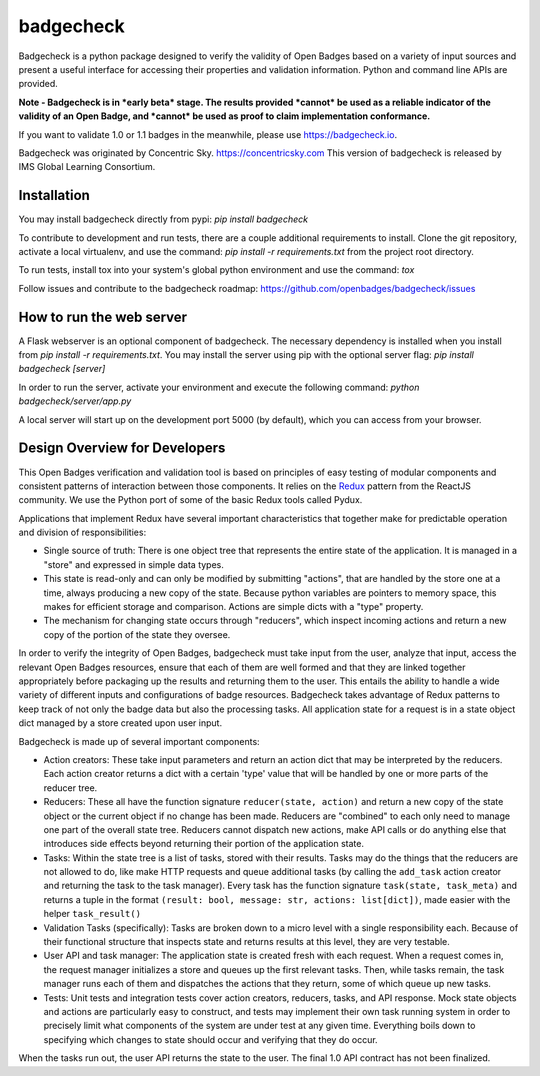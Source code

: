 badgecheck
==========

Badgecheck is a python package designed to verify the validity of Open Badges
based on a variety of input sources and present a useful interface for
accessing their properties and validation information. Python and command line
APIs are provided.

**Note - Badgecheck is in *early beta* stage. The results provided *cannot*
be used as a reliable indicator of the validity of an Open Badge, and *cannot*
be used as proof to claim implementation conformance.** 

If you want to validate 1.0 or 1.1 badges in the meanwhile, please use 
https://badgecheck.io.

Badgecheck was originated by Concentric Sky. https://concentricsky.com
This version of badgecheck is released by IMS Global Learning Consortium.

Installation
------------

You may install badgecheck directly from pypi:
`pip install badgecheck`

To contribute to development and run tests, there are a couple additional
requirements to install. Clone the git repository, activate a local virtualenv,
and use the command:
`pip install -r requirements.txt` from the project root directory.

To run tests, install tox into your system's global python environment and
use the command:
`tox`

Follow issues and contribute to the badgecheck roadmap:
https://github.com/openbadges/badgecheck/issues

How to run the web server
-------------------------

A Flask webserver is an optional component of badgecheck. The necessary
dependency is installed when you install from
`pip install -r requirements.txt`.
You may install the server using pip with the optional server flag:
`pip install badgecheck [server]`

In order to run the server, activate your environment and execute the following
command:
`python badgecheck/server/app.py`

A local server will start up on the development port 5000 (by default), which
you can access from your browser.

Design Overview for Developers
------------------------------

This Open Badges verification and validation tool is based on principles of
easy testing of modular components and consistent patterns of interaction
between those components. It relies on the `Redux <http://redux.js.org//>`_
pattern from the ReactJS community. We use the Python port of some of the basic
Redux tools called Pydux.

Applications that implement Redux have several important characteristics that
together make for predictable operation and division of responsibilities:

* Single source of truth: There is one object tree that represents the entire
  state of the application. It is managed in a "store" and expressed in simple
  data types.
* This state is read-only and can only be modified by submitting "actions",
  that are handled by the store one at a time, always producing a new copy
  of the state. Because python variables are pointers to memory space, this
  makes for efficient storage and comparison. Actions are simple dicts with
  a "type" property.
* The mechanism for changing state occurs through "reducers", which inspect
  incoming actions and return a new copy of the portion of the state they
  oversee.

In order to verify the integrity of Open Badges, badgecheck must take input
from the user, analyze that input, access the relevant Open Badges resources,
ensure that each of them are well formed and that they are linked together
appropriately before packaging up the results and returning them to the user.
This entails the ability to handle a wide variety of different inputs and
configurations of badge resources. Badgecheck takes advantage of Redux patterns
to keep track of not only the badge data but also the processing tasks. All
application state for a request is in a state object dict managed by a store
created upon user input.

Badgecheck is made up of several important components:

* Action creators: These take input parameters and return an action dict that
  may be interpreted by the reducers. Each action creator returns a dict with
  a certain 'type' value that will be handled by one or more parts of the
  reducer tree.
* Reducers: These all have the function signature ``reducer(state, action)``
  and return a new copy of the state object or the current object if no change
  has been made. Reducers are "combined" to each only need to manage one part
  of the overall state tree. Reducers cannot dispatch new actions, make API
  calls or do anything else that introduces side effects beyond returning their
  portion of the application state.
* Tasks: Within the state tree is a list of tasks, stored with their results.
  Tasks may do the things that the reducers are not allowed to do, like make
  HTTP requests and queue additional tasks (by calling the ``add_task`` action
  creator and returning the task to the task manager). Every task has the
  function signature ``task(state, task_meta)`` and returns a tuple in the
  format ``(result: bool, message: str, actions: list[dict])``, made easier
  with the helper ``task_result()``
* Validation Tasks (specifically): Tasks are broken down to a micro level with
  a single responsibility each. Because of their functional structure that
  inspects state and returns results at this level, they are very testable.
* User API and task manager: The application state is created fresh with each
  request. When a request comes in, the request manager initializes a store
  and queues up the first relevant tasks. Then, while tasks remain, the task
  manager runs each of them and dispatches the actions that they return, some
  of which queue up new tasks.
* Tests: Unit tests and integration tests cover action creators, reducers,
  tasks, and API response. Mock state objects and actions are particularly
  easy to construct, and tests may implement their own task running system
  in order to precisely limit what components of the system are under test
  at any given time. Everything boils down to specifying which changes to
  state should occur and verifying that they do occur.

When the tasks run out, the user API returns the state to the user. The final
1.0 API contract has not been finalized.
